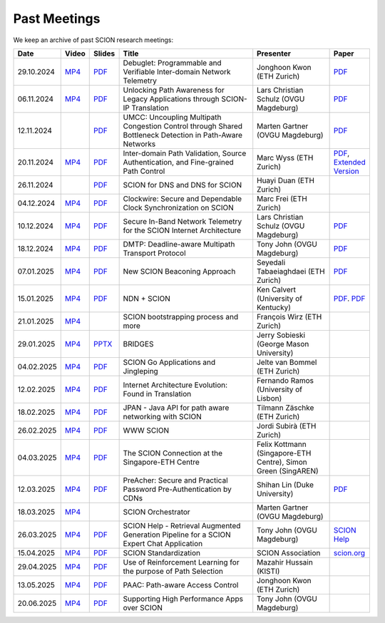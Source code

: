 Past Meetings
============================

We keep an archive of past SCION research meetings:

.. list-table::
    :widths: 1 1 1 8 4 1
    :header-rows: 1

    * - Date
      - Video
      - Slides
      - Title
      - Presenter
      - Paper
    * - 29.10.2024
      - `MP4 <https://drive.google.com/file/d/1btYMlRqtiO-QSQoB0tqnj2JsH5bv7Sqq/view>`__
      - `PDF <https://drive.google.com/file/d/1EsU64cbgbanKzczgUaiwoDWMgtrrNAwQ/view>`__
      - Debuglet: Programmable and Verifiable Inter-domain Network Telemetry
      - Jonghoon Kwon (ETH Zurich)
      - `PDF <https://netsec.ethz.ch/publications/papers/debuglets_ICDCS.pdf>`__
    * - 06.11.2024
      - `MP4 <https://drive.google.com/file/d/1cwcDlxhobjIADZYbjTVgL9LVK_SmbKuP/view>`__
      - `PDF <https://drive.google.com/file/d/1DoG1_NbpeOVQ6alT6KGYWkBlMn8orY_C/view>`__
      - Unlocking Path Awareness for Legacy Applications through SCION-IP Translation
      - Lars Christian Schulz (OVGU Magdeburg)
      - `PDF <https://dl.acm.org/doi/10.1145/3672197.3673437>`__
    * - 12.11.2024
      -
      - `PDF <https://drive.google.com/file/d/1K746v6IJXeFf4AK-ldFHWS-bvE0pQ_VH/view>`__
      - UMCC: Uncoupling Multipath Congestion Control through Shared Bottleneck Detection in Path-Aware Networks
      - Marten Gartner (OVGU Magdeburg)
      - `PDF <https://ieeexplore.ieee.org/abstract/document/10639760>`__
    * - 20.11.2024
      - `MP4 <https://drive.google.com/file/d/1Egi5yqUoU9Jiwz9wD6SrFNyp0fo0m4JL/view>`__
      - `PDF <https://drive.google.com/file/d/1b9hhn5av6y9g6uVo_ng-SYU0pAFZhKQ5/view>`__
      - Inter-domain Path Validation, Source Authentication, and Fine-grained Path Control
      - Marc Wyss (ETH Zurich)
      - `PDF <https://netsec.ethz.ch/publications/papers/2023_usenix_fabrid.pdf>`__,
        `Extended Version <https://arxiv.org/pdf/2304.03108>`__
    * - 26.11.2024
      -
      - `PDF <https://drive.google.com/file/d/1FL77sQgzJmYuatEPJqHXnW8E6UQRA-iD/view>`__
      - SCION for DNS and DNS for SCION
      - Huayi Duan (ETH Zurich)
      -
    * - 04.12.2024
      - `MP4 <https://drive.google.com/file/d/1qa3YxjEnWiA1xWQTdFTDNvkz6BthPpMm/view>`__
      - `PDF <https://drive.google.com/file/d/1_sC01hnqeTEBivsWKbP3e6X07uYrhsKM/view>`__
      - Clockwire: Secure and Dependable Clock Synchronization on SCION
      - Marc Frei (ETH Zurich)
      -
    * - 10.12.2024
      - `MP4 <https://drive.google.com/file/d/1Qiv0NCgv6NBHDQpcqpcm-DQskTsoes0Q/view>`__
      - `PDF <https://drive.google.com/file/d/1DMVU0zpwRi49I4XiER9TP1Y6grCGi2qC/view>`__
      - Secure In-Band Network Telemetry for the SCION Internet Architecture
      - Lars Christian Schulz (OVGU Magdeburg)
      - `PDF <https://opendl.ifip-tc6.org/db/conf/cnsm/cnsm2024/1571050975.pdf>`__
    * - 18.12.2024
      - `MP4 <https://drive.google.com/file/d/1DuXSfWbdewO3L6yaUIJqJ-s4omnTZVva/view>`__
      - `PDF <https://drive.google.com/file/d/1dhD5-7tM1FGL5N3XXhLgaZS1gJmKsYsY/view>`__
      - DMTP: Deadline-aware Multipath Transport Protocol
      - Tony John (OVGU Magdeburg)
      - `PDF <https://ieeexplore.ieee.org/document/10186417>`__
    * - 07.01.2025
      - `MP4 <https://drive.google.com/file/d/1c0OHpkUafYKn71Dg57ETXrddiXEGRYmP/view>`__
      - `PDF <https://drive.google.com/file/d/1J8cnBMboV_cthP2PRAMCrIvreW2zajK5/view>`__
      - New SCION Beaconing Approach
      - Seyedali Tabaeiaghdaei (ETH Zurich)
      - `PDF <https://netsec.ethz.ch/publications/papers/IREC_arXiv.pdf>`__
    * - 15.01.2025
      - `MP4 <https://drive.google.com/file/d/1OtJX2k-44m_F-mf0Lbh4-ItAssCG8HQs/view>`__
      - `PDF <https://drive.google.com/file/d/1e_wppQqFQrFj6KX8j2TTxv9ubX7oeRtp/view>`__
      - NDN + SCION
      - Ken Calvert (University of Kentucky)
      - `PDF <https://drive.google.com/file/d/12aSfu80FYYpsXH9Vc1GBUSOn9bmXKGNy/view>`__.
        `PDF <https://dl.acm.org/doi/10.1145/3623565.3623716>`__
    * - 21.01.2025
      - `MP4 <https://drive.google.com/file/d/1hMCJyTN_d6x8Vm87dQC_a0GrAsz0UnkB/view>`__
      -
      - SCION bootstrapping process and more
      - François Wirz (ETH Zurich)
      -
    * - 29.01.2025
      - `MP4 <https://drive.google.com/file/d/1VuQXjl3ektxA5b1Q7mTVchp69-99uzGP/view>`__
      - `PPTX <https://docs.google.com/presentation/d/1HtLl72N0zm3W-YihqZYEwVETOsLJmVWc/view>`__
      - BRIDGES
      - Jerry Sobieski (George Mason University)
      -
    * - 04.02.2025
      - `MP4 <https://drive.google.com/file/d/1hlTJ1XAvDwnaRE0XM9Ir_SviSrJfLVch/view>`__
      - `PDF <https://drive.google.com/file/d/17CLLLWeOSwWxCJtpgM5FN0OHqwmDI8-q/view>`__
      - SCION Go Applications and Jingleping
      - Jelte van Bommel (ETH Zurich)
      -
    * - 12.02.2025
      - `MP4 <https://drive.google.com/file/d/1yVUPMUC2kwsbcD28a6BMicQcG8mJfoni/view>`__
      - `PDF <https://drive.google.com/file/d/1ByYnyhip0zCaCmWyvkZ3lSWkC-9JhEp5/view>`__
      - Internet Architecture Evolution: Found in Translation
      - Fernando Ramos (University of Lisbon)
      -
    * - 18.02.2025
      - `MP4 <https://drive.google.com/file/d/1VjND0ShldQt-UaWxsBQpKRvE-AjkWacS/view>`__
      - `PDF <https://drive.google.com/file/d/16WEuymDBHges_qouX-1Mj_gbTDjJR8AB/view>`__
      - JPAN - Java API for path aware networking with SCION
      - Tilmann Zäschke (ETH Zurich)
      -
    * - 26.02.2025
      - `MP4 <https://drive.google.com/file/d/1-kRIK6MUO9JyrMSdwAADbITYg_44cKKb/view>`__
      - `PDF <https://drive.google.com/file/d/1D-csaA7kEv0jgv3GJtdG0c7bVN55bLFN/view>`__
      - WWW SCION
      - Jordi Subirà (ETH Zurich)
      -
    * - 04.03.2025
      - `MP4 <https://drive.google.com/file/d/1lD-3NkGx3tyVx-0595RXcvveGriyWVIh/view>`__
      - `PDF <https://drive.google.com/file/d/1hsQpG1ABI3JEjRP87ic3kjxg4IyCn6ik/view>`__
      - The SCION Connection at the Singapore-ETH Centre
      - Felix Kottmann (Singapore-ETH Centre), Simon Green (SingAREN)
      -
    * - 12.03.2025
      - `MP4 <https://drive.google.com/file/d/1jbb0EvX4shpfQRxV2kAMWlMIz_7rZXIk/view>`__
      - `PDF <https://drive.google.com/file/d/1mito4tCSg6vHpZ710BDao2vwrLoZIWZ8/view>`__
      - PreAcher: Secure and Practical Password Pre-Authentication by CDNs
      - Shihan Lin (Duke University)
      - `PDF <https://drive.google.com/file/d/1WicT6xFZyGJ12AGmpRFlQxNQN6x_QW0T/view>`__
    * - 18.03.2025
      - `MP4 <https://drive.google.com/file/d/1xneTEhodFB74dB6zJCAk2gbxyvevqjCx/view>`__
      -
      - SCION Orchestrator
      - Marten Gartner (OVGU Magdeburg)
      -
    * - 26.03.2025
      - `MP4 <https://drive.google.com/file/d/1dqpLws0bJtyRZokyvVwye4OtjB6Wwvv-/view>`__
      - `PDF <https://drive.google.com/file/d/15ReAb7EdIUiJo6yZh3QPLToKZWKSZc1u/view>`__
      - SCION Help - Retrieval Augmented Generation Pipeline for a SCION Expert Chat Application
      - Tony John (OVGU Magdeburg)
      - `SCION Help <https://scion-help.ovgu.de/>`__
    * - 15.04.2025
      - `MP4 <https://drive.google.com/file/d/1DRxcSP8niqf2Iz2uGC8NJDNiVLF_lmrq/view>`__
      - `PDF <https://drive.google.com/file/d/1EyBCkOuso2g1iUWK4TMQmqTtTBAaXYVv/view>`__
      - SCION Standardization
      - SCION Association
      - `scion.org <https://scion.org>`__
    * - 29.04.2025
      - `MP4 <https://drive.google.com/file/d/1Gwb-j9H4mPd69AM12pwlCsUyiq2GkQWP/view>`__
      - `PDF <https://drive.google.com/file/d/1LZVL9T3Zivb0eo40GfvAI6fW1kIV1nU5/view>`__
      - Use of Reinforcement Learning for the purpose of Path Selection
      - Mazahir Hussain (KISTI)
      -
    * - 13.05.2025
      - `MP4 <https://drive.google.com/file/d/14HQ5kq6fB-yZ8UrYmC87RMtH7OW8b6KB/view>`__
      - `PDF <https://drive.google.com/file/d/1y0RgHhB3wOl0bawBBk1g9flvaauAnBAn/view>`__
      - PAAC: Path-aware Access Control
      - Jonghoon Kwon (ETH Zurich)
      -
    * - 20.06.2025
      - `MP4 <https://drive.google.com/file/d/1BNXVXhe2hsYH6SWS5bqDUB6NL0P1cb0q/view?usp=sharing>`__
      - `PDF <https://drive.google.com/file/d/1xZyPAZD7RAAzUrLB55t7abmN4RW1te1A/view?usp=sharing>`__
      - Supporting High Performance Apps over SCION
      - Tony John (OVGU Magdeburg)
      -
